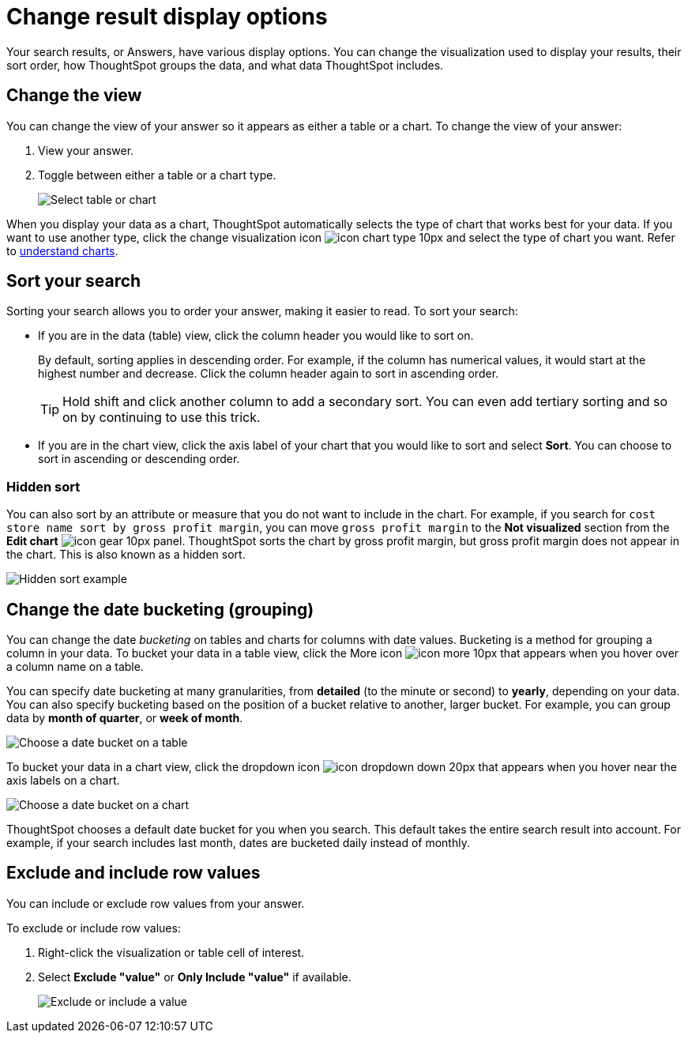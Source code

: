 = Change result display options
:last_updated: 1/16/2020
:linkattrs:
:experimental:
:page-layout: default-cloud
:page-aliases: /complex-search/change-the-view.adoc
:description: You can change how your search results (Answers) appear.

Your search results, or Answers, have various display options.
You can change the visualization used to display your results, their sort order, how ThoughtSpot groups the data, and what data ThoughtSpot includes.

== Change the view

You can change the view of your answer so it appears as either a table or a chart.
To change the view of your answer:

. View your answer.
. Toggle between either a table or a chart type.
+
image::changeview-chartortable.png[Select table or chart]

When you display your data as a chart, ThoughtSpot automatically selects the type of chart that works best for your data.
If you want to use another type, click the change visualization icon image:icon-chart-type-10px.png[] and select the type of chart you want.
Refer to xref:charts.adoc[understand charts].

== Sort your search

Sorting your search allows you to order your answer, making it easier to read.
To sort your search:

* If you are in the data (table) view, click the column header you would like to sort on.
+
By default, sorting applies in descending order.
For example, if the column has numerical values, it would start at the highest number and decrease.
Click the column header again to sort in ascending order.
+
TIP: Hold shift and click another column to add a secondary sort.
You can even add tertiary sorting and so on by continuing to use this trick.

* If you are in the chart view, click the axis label of your chart that you would like to sort and select *Sort*.
You can choose to sort in ascending or descending order.

[#sort-hide]
=== Hidden sort

You can also sort by an attribute or measure that you do not want to include in the chart. For example, if you search for `cost store name sort by gross profit margin`,  you can move `gross profit margin` to the **Not visualized** section from the **Edit chart** image:icon-gear-10px.png[] panel. ThoughtSpot sorts the chart by gross profit margin, but gross profit margin does not appear in the chart. This is also known as a hidden sort.

image::hidden-sort.png[Hidden sort example]

== Change the date bucketing (grouping)

You can change the date _bucketing_ on tables and charts for columns with date values.
Bucketing is a method for grouping a column in your data.
To bucket your data in a table view, click the More icon image:icon-more-10px.png[] that appears when you hover over a column name on a table.

You can specify date bucketing at many granularities, from *detailed* (to the minute or second) to *yearly*, depending on your data.
You can also specify bucketing based on the position of a bucket relative to another, larger bucket.
For example, you can group data by *month of quarter*, or *week of month*.

image::changeview-bucket.png[Choose a date bucket on a table]

To bucket your data in a chart view, click the dropdown icon image:icon-dropdown-down-20px.png[] that appears when you hover near the axis labels on a chart.

image::changeview-chartbucket.png[Choose a date bucket on a chart]

ThoughtSpot chooses a default date bucket for you when you search.
This default takes the entire search result into account.
For example, if your search includes last month, dates are bucketed daily instead of monthly.

== Exclude and include row values

You can include or exclude row values from your answer.

To exclude or include row values:

. Right-click the visualization or table cell of interest.
. Select *Exclude "value"* or *Only Include "value"* if available.
+
image::changeview-exclude.png[Exclude or include a value]

////
back button functionality removed for now (6/23/21)
{: id="back-button"}
## Back button
As you work with searches and Answers, you may want to undo an action. You can use the in-product back button to the left of the Answer name to go back one step at a time. For example, if you drill down on a specific point, and then want to return to the status of the search before you drilled down, use the back button.

![Dairy sales by diet type]({{ site.baseurl }}/images/drilldown-example.png "Dairy sales by diet type")

If you do not have the [new Answer experience]({{ site.baseurl }}/admin/ts-cloud/new-answer-experience.html) on, you can use the browser back button. The browser back button is not as precise, and does not work on saved Answers.
////
